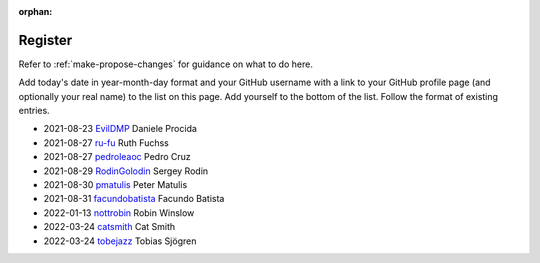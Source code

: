 :orphan:

========
Register
========

Refer to :ref:`make-propose-changes` for guidance on what to do here.

Add today's date in year-month-day format and your GitHub username with a link
to your GitHub profile page (and optionally your real name) to the list on this
page. Add yourself to the bottom of the list. Follow the format of existing
entries.

* 2021-08-23 `EvilDMP <https://github.com/evildmp>`_ Daniele Procida
* 2021-08-27 `ru-fu <https://github.com/ru-fu>`_ Ruth Fuchss
* 2021-08-27 `pedroleaoc <https://github.com/pedroleaoc>`_ Pedro Cruz
* 2021-08-29 `RodinGolodin <https://github.com/RodinGolodin>`_ Sergey Rodin
* 2021-08-30 `pmatulis <https://github.com/pmatulis>`_ Peter Matulis
* 2021-08-31 `facundobatista <https://github.com/facundobatista>`_ Facundo Batista
* 2022-01-13 `nottrobin <https://github.com/nottrobin>`_ Robin Winslow
* 2022-03-24 `catsmith <https://github.com/catsmith>`_ Cat Smith
* 2022-03-24 `tobejazz <https://github.com/tobejazz>`_ Tobias Sjögren
